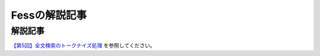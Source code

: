 ==============
Fessの解説記事
==============

解説記事
========

`【第5回】全文検索のトークナイズ処理 <https://news.mynavi.jp/itsearch/article/devsoft/3539>`__ を参照してください。
